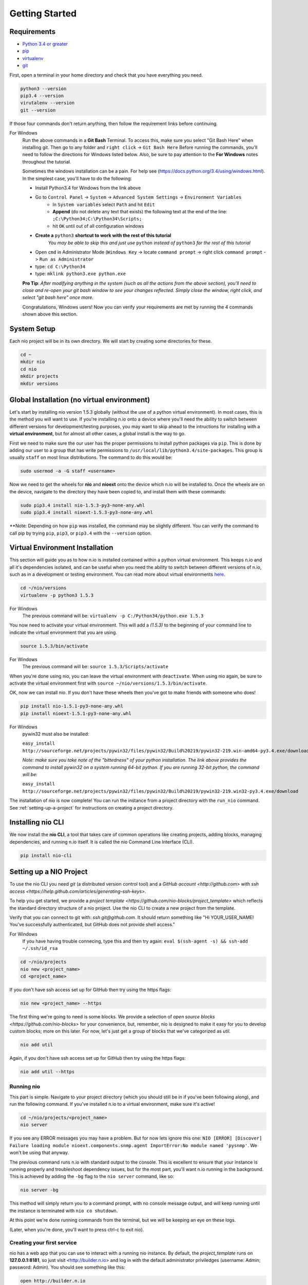 Getting Started
===============

.. _requirements:

Requirements
------------

* `Python 3.4 or greater <https://www.python.org/download/>`_
* `pip <https://pip.pypa.io/en/latest/installing.html>`_
* `virtualenv <http://docs.python-guide.org/en/latest/dev/virtualenvs/>`_
* `git <http://git-scm.com/download>`_

First, open a terminal in your home directory and check that you have everything you need.

.. code-block:: bash

    python3 --version
    pip3.4 --version
    virutalenv --version
    git --version

If those four commands don't return anything, then follow the requirement links before continuing.

For Windows
    Run the above commands in a **Git Bash** Terminal. To access this,
    make sure you select "Git Bash Here" when installing git. Then go to any folder and 
    ``right click`` -> ``Git Bash Here`` Before running the commands, you'll need to follow the directions for Windows  listed below.
    Also, be sure to pay attention to the **For Windows** notes throughout the tutorial.
    
    Sometimes the windows installation can be a pain. For help see (https://docs.python.org/3.4/using/windows.html).
    In the simplest case, you'll have to do the following:

    - Install Python3.4 for Windows from the link above
    - Go to ``Control Panel`` -> ``System`` -> ``Advanced System Settings`` -> ``Environment Variables``
        - In ``System variables`` select ``Path`` and hit ``Edit``
        - **Append** (do not delete any text that exists) the following text at the end of the line: ``;C:\Python34;C:\Python34\Scripts;``
        - hit ``OK`` until out of all configuration windows
    - **Create a** ``python3`` **shortcut to work with the rest of this tutorial** 
        *You may be able to skip this and just use* ``python`` *instead of* ``python3`` *for the rest of this tutorial*
   
    - Open ``cmd`` in Administrator Mode (``Windows Key`` -> locate ``command prompt`` -> right click ``command prompt`` -> ``Run as Administrator``
   
    - type: ``cd C:\Python34``
    
    - type: ``mklink python3.exe python.exe``
    
    **Pro Tip**: *After modifying anything in the system (such as all the actions from the above section), you'll need to close and re-open your git bash window to see your changes reflected. Simply close the window, right click, and select "git bash here" once more.*

    Congratulations, Windows users! Now you can verify your requirements are met by running the  4 commands shown above this section.

System Setup
------------

Each nio project will be in its own directory. We will start by creating some directories for these.

.. code-block:: bash

    cd ~
    mkdir nio
    cd nio
    mkdir projects
    mkdir versions

Global Installation (no virtual environment)
------------

Let's start by installing nio version 1.5.3 globally (without the use of a python virtual environment). In most cases, this is the method you will want to use. If you're installing n.io onto a device where you'll need the ability to switch between different versions for development/testing purposes, you may want to skip ahead to the intructions for installing with a **virtual environment**, but for almost all other cases, a global install is the way to go.

First we need to make sure the our user has the proper permissions to install python packages via ``pip``. This is done by adding our user to a group that has write permissions to ``/usr/local/lib/python3.4/site-packages``. This group is usually ``staff`` on most linux distributions. The command to do this would be:

.. code-block:: bash
   
    sudo usermod -a -G staff <username>
    

Now we need to get the wheels for **nio** and **nioext** onto the device which n.io will be installed to. Once the wheels are on the device, navigate to the directory they have been copied to, and install them with these commands:

.. code-block:: bash

    sudo pip3.4 install nio-1.5.3-py3-none-any.whl
    sudo pip3.4 install nioext-1.5.3-py3-none-any.whl

**Note: Depending on how ``pip`` was installed, the command may be slightly different. You can verify the command to call pip by trying ``pip``, ``pip3``, or ``pip3.4`` with the ``--version`` option.



Virtual Environment Installation
------------
This section will guide you as to how n.io is installed contained within a python virtual environment. This keeps n.io and all it's dependencies isolated, and can be useful when you need the ability to switch between different versions of n.io, such as in a development or testing environment. You can read more about virtual environments `here <http://docs.python-guide.org/en/latest/dev/virtualenvs/>`_.

.. code-block:: bash

    cd ~/nio/versions
    virtualenv -p python3 1.5.3

For Windows
    The previous command will be: ``virtualenv -p C:/Python34/python.exe 1.5.3``

You now need to activate your virtual environment. This will add a `(1.5.3)` to the beginning of your command line to indicate the virtual environment that you are using.

.. code-block:: bash

    source 1.5.3/bin/activate

For Windows
    The previous command will be: ``source 1.5.3/Scripts/activate``

When you're done using nio, you can leave the virtual environment with ``deactivate``. When using nio again, be sure to activate the virtual environment first with ``source ~/nio/versions/1.5.3/bin/activate``.

OK, now we can install nio. If you don't have these wheels then you've got to make friends with someone who does!

.. code-block:: bash

    pip install nio-1.5.1-py3-none-any.whl
    pip install nioext-1.5.1-py3-none-any.whl

For Windows
    pywin32 must also be installed:
    
    ``easy_install http://sourceforge.net/projects/pywin32/files/pywin32/Build%20219/pywin32-219.win-amd64-py3.4.exe/download``
    
    *Note: make sure you take note of the "bittedness" of your python installation. The link above provides the command to install pywin32 on a system running 64-bit python. If you are running 32-bit python, the command will be:* 
   
    ``easy_install http://sourceforge.net/projects/pywin32/files/pywin32/Build%20219/pywin32-219.win32-py3.4.exe/download``

The installation of nio is now complete! You can run the instance from a project directory with the ``run_nio`` command. See :ref:`setting-up-a-project` for instructions on creating a project directory.

Installing nio CLI
------------------

We now install the **nio CLI**, a tool that takes care of common operations like creating projects, adding blocks, managing dependencies, and running n.io itself. It is called the nio Command Line Interface (CLI).

.. code-block:: bash

    pip install nio-cli

.. _setting-up-a-project:

Setting up a NIO Project
------------------------

To use the nio CLI you need `git` (a distributed version control tool) and a `GitHub account <http://github.com>` with `ssh access <https://help.github.com/articles/generating-ssh-keys>`.

To help you get started, we provide a `project template <https://github.com/nio-blocks/project_template>` which reflects the standard directory structure of a nio project. Use the nio CLI to create a new project from the template.

Verify that you can connect to git with: `ssh git@github.com`. It should return something like "Hi YOUR_USER_NAME! You've successfully authenticated, but GitHub does not provide shell access."

For Windows
    If you have having trouble connecing, type this and then try again: ``eval $(ssh-agent -s) && ssh-add ~/.ssh/id_rsa``

.. code-block:: bash

    cd ~/nio/projects
    nio new <project_name>
    cd <project_name>

If you don't have ssh access set up for GitHub then try using the https flags:

.. code-block:: bash

    nio new <project_name> --https
    
The first thing we're going to need is some blocks. We provide a selection of `open source blocks <https://github.com/nio-blocks>` for your convenience, but, remember, nio is designed to make it easy for you to develop custom blocks; more on this later. For now, let's just get a group of blocks that we've categorized as *util*.

.. code-block:: bash

    nio add util

Again, if you don't have ssh access set up for GitHub then try using the https flags:

.. code-block:: bash

    nio add util --https

Running nio
~~~~~~~~~~~

This part is simple. Navigate to your project directory (which you should still be in if you've been following along), and run the following command. If you've installed n.io to a virtual environment, make sure it's active!

.. code-block:: bash

    cd ~/nio/projects/<project_name>
    nio server

If you see any ERROR messages you may have a problem. But for now lets ignore this one: ``NIO [ERROR] [Discover] Failure loading module nioext.components.snmp.agent ImportError:No module named 'pysnmp'``. We won't be using that anyway.

The previous command runs n.io with standard output to the console. This is excellent to ensure that your instance is running properly and troubleshoot dependency issues, but for the most part, you'll want n.io running in the background. This is achieved by adding the ``-bg`` flag to the ``nio server`` command, like so: 

.. code-block:: bash

    nio server -bg
    
This method will simply return you to a command prompt, with no console message output, and will keep running until the instance is terminated with ``nio co shutdown``. 

At this point we're done running commands from the terminal, but we will be keeping an eye on these logs.

(Later, when you're done, you'll want to press ctrl-c to exit nio).

Creating your first service
~~~~~~~~~~~~~~~~~~~~~~~~~~~

nio has a web app that you can use to interact with a running nio instance. By default, the `project_template` runs on **127.0.0.1:8181**, so just visit <http://builder.n.io> and log in with the default administrator priviledges (username: Admin; password: Admin). You should see something like this:

.. code-block:: bash

    open http://builder.n.io

.. image:: files/blank_ui.png

To demonstrate the most basic use of the web UI, we'll design a service that generates nio signals automatically and logs them to the nio logging. With the way the `project template` is configured, this means we will see the simulated signals logged to the console and to a log file for our service.

First, click the **Add Service** button that appears in the top-right corner of the center panel of the web UI. Let's name the service `SimulateAndLog`. When you're done entering the service name, click **Submit**. At this point, your browser window should look something like this:

.. image:: files/sim_log_fresh.png

Now we can add a few blocks. The list in the left panel of the UI contains the list of block types currently loaded into nio. Scroll until you find the **Simulator**; click and drag it over to the `SimulateAndLog` grid. Name it `TestSimulator` and click **Submit**. In the left panel, again, scroll to find the **LoggerBlock**, and drag it over to the grid. Name it `TestLogger`.

Click **Save Service** in the bottom right of the right panel (you should get a confirmation that the save was successful).

.. image:: files/sim_log_config.png

Click the **Start Service** button in the very bottom right of the UI, and watch the terminal where you executed **run_nio**.

You should see a bunch of log messages with information about starting and configuring the service, but no signals get logged! This is because we didn't connect the blocks in `SimulateAndLog`. Nio blocks can run in isolation until the cows come home, but they won't communicate with each other until we explicitly connect them. Lets fix that.

First, stop the service (changes to a running service won't be reflected in its behavior until it is restarted anyway). Next, connect `TestSimulator` to `TestLogger`. Click and drag from the dot on the underside of `TestSimulator` to the dot on top of `TestLogger`.

.. image:: files/sim_log_connected.png

Click **Save Service** and **Start Service** again. This time you should see signals logged to the console every second (check the timestamps).

Congratulations! You just built your first nio service!

Configuring blocks
~~~~~~~~~~~~~~~~~~

Lets try changing our service by configuring the blocks to something other than the default behavior.

Click on the `TestSimulator` block to bring up its configuration in the right panel. Don't worry too much about specific properties here. To get familiar though, scroll down to the `Interval` section and change the number in the `Seconds` text box from 1 to 2; click **Save Block**. Now select `TestLogger` in the execution grid and use the drop-down menu to change its `Log Level` and `Log At` to *DEBUG*, saving the block when you're done. 

Restart your service by clicking **Stop Service** and **Start Service**. This time you should see signals logged to the console every 2 seconds (check the timestamps).

Conclusion
~~~~~~~~~~

Now that you've got a nio project with some blocks, try playing around with some of the other blocks. Change some more configuration settings on `TestLogger`. What does `Signal Count do`?. Try putting a **Counter** between a **Simulator** and a **Logger**. All the blocks have `documentation on GitHub <https://github.com/nio-blocks/util>`_.

When you're done with nio, go to the console where your logs are printing and press ctrl-c to exit nio.
